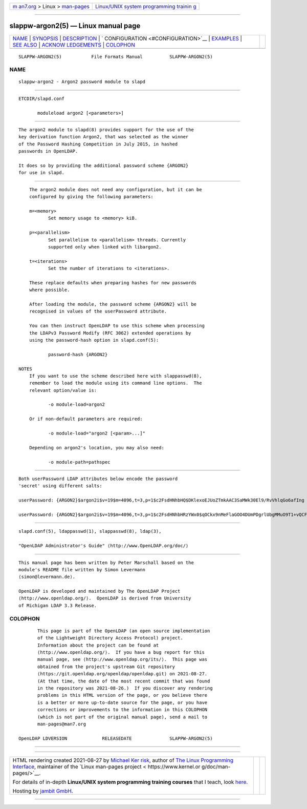 .. container:: page-top

.. container:: nav-bar

   +----------------------------------+----------------------------------+
   | `m                               | `Linux/UNIX system programming   |
   | an7.org <../../../index.html>`__ | trainin                          |
   | > Linux >                        | g <http://man7.org/training/>`__ |
   | `man-pages <../index.html>`__    |                                  |
   +----------------------------------+----------------------------------+

--------------

slappw-argon2(5) — Linux manual page
====================================

+-----------------------------------+-----------------------------------+
| `NAME <#NAME>`__ \|               |                                   |
| `SYNOPSIS <#SYNOPSIS>`__ \|       |                                   |
| `DESCRIPTION <#DESCRIPTION>`__ \| |                                   |
| `                                 |                                   |
| CONFIGURATION <#CONFIGURATION>`__ |                                   |
| \| `EXAMPLES <#EXAMPLES>`__ \|    |                                   |
| `SEE ALSO <#SEE_ALSO>`__ \|       |                                   |
| `ACKNOW                           |                                   |
| LEDGEMENTS <#ACKNOWLEDGEMENTS>`__ |                                   |
| \| `COLOPHON <#COLOPHON>`__       |                                   |
+-----------------------------------+-----------------------------------+
| .. container:: man-search-box     |                                   |
+-----------------------------------+-----------------------------------+

::

   SLAPPW-ARGON2(5)           File Formats Manual          SLAPPW-ARGON2(5)

NAME
-------------------------------------------------

::

          slappw-argon2 - Argon2 password module to slapd


---------------------------------------------------------

::

          ETCDIR/slapd.conf

                 moduleload argon2 [<parameters>]


---------------------------------------------------------------

::

          The argon2 module to slapd(8) provides support for the use of the
          key derivation function Argon2, that was selected as the winner
          of the Password Hashing Competition in July 2015, in hashed
          passwords in OpenLDAP.

          It does so by providing the additional password scheme {ARGON2}
          for use in slapd.


-------------------------------------------------------------------

::

          The argon2 module does not need any configuration, but it can be
          configured by giving the following parameters:

          m=<memory>
                 Set memory usage to <memory> kiB.

          p=<parallelism>
                 Set parallelism to <parallelism> threads. Currently
                 supported only when linked with libargon2.

          t=<iterations>
                 Set the number of iterations to <iterations>.

          These replace defaults when preparing hashes for new passwords
          where possible.

          After loading the module, the password scheme {ARGON2} will be
          recognised in values of the userPassword attribute.

          You can then instruct OpenLDAP to use this scheme when processing
          the LDAPv3 Password Modify (RFC 3062) extended operations by
          using the password-hash option in slapd.conf(5):

                 password-hash {ARGON2}

      NOTES
          If you want to use the scheme described here with slappasswd(8),
          remember to load the module using its command line options.  The
          relevant option/value is:

                 -o module-load=argon2

          Or if non-default parameters are required:

                 -o module-load="argon2 [<param>...]"

          Depending on argon2's location, you may also need:

                 -o module-path=pathspec


---------------------------------------------------------

::

          Both userPassword LDAP attributes below encode the password
          'secret' using different salts:

          userPassword: {ARGON2}$argon2i$v=19$m=4096,t=3,p=1$c2FsdHNhbHQ$DKlexoEJUoZTmkAAC3SaMWk30El9/RvVhlqGo6afIng

          userPassword: {ARGON2}$argon2i$v=19$m=4096,t=3,p=1$c2FsdHNhbHRzYWx0$qOCkx9nMeFlaGOO4DUmPDgrlUbgMMuO9T1+vQCFuyzw


---------------------------------------------------------

::

          slapd.conf(5), ldappasswd(1), slappasswd(8), ldap(3),

          "OpenLDAP Administrator's Guide" ⟨http://www.OpenLDAP.org/doc/⟩


-------------------------------------------------------------------------

::

          This manual page has been written by Peter Marschall based on the
          module's README file written by Simon Levermann
          ⟨simon@levermann.de⟩.

          OpenLDAP is developed and maintained by The OpenLDAP Project 
          ⟨http://www.openldap.org/⟩.  OpenLDAP is derived from University
          of Michigan LDAP 3.3 Release.

COLOPHON
---------------------------------------------------------

::

          This page is part of the OpenLDAP (an open source implementation
          of the Lightweight Directory Access Protocol) project.
          Information about the project can be found at 
          ⟨http://www.openldap.org/⟩.  If you have a bug report for this
          manual page, see ⟨http://www.openldap.org/its/⟩.  This page was
          obtained from the project's upstream Git repository
          ⟨https://git.openldap.org/openldap/openldap.git⟩ on 2021-08-27.
          (At that time, the date of the most recent commit that was found
          in the repository was 2021-08-26.)  If you discover any rendering
          problems in this HTML version of the page, or you believe there
          is a better or more up-to-date source for the page, or you have
          corrections or improvements to the information in this COLOPHON
          (which is not part of the original manual page), send a mail to
          man-pages@man7.org

   OpenLDAP LDVERSION             RELEASEDATE              SLAPPW-ARGON2(5)

--------------

--------------

.. container:: footer

   +-----------------------+-----------------------+-----------------------+
   | HTML rendering        |                       | |Cover of TLPI|       |
   | created 2021-08-27 by |                       |                       |
   | `Michael              |                       |                       |
   | Ker                   |                       |                       |
   | risk <https://man7.or |                       |                       |
   | g/mtk/index.html>`__, |                       |                       |
   | author of `The Linux  |                       |                       |
   | Programming           |                       |                       |
   | Interface <https:     |                       |                       |
   | //man7.org/tlpi/>`__, |                       |                       |
   | maintainer of the     |                       |                       |
   | `Linux man-pages      |                       |                       |
   | project <             |                       |                       |
   | https://www.kernel.or |                       |                       |
   | g/doc/man-pages/>`__. |                       |                       |
   |                       |                       |                       |
   | For details of        |                       |                       |
   | in-depth **Linux/UNIX |                       |                       |
   | system programming    |                       |                       |
   | training courses**    |                       |                       |
   | that I teach, look    |                       |                       |
   | `here <https://ma     |                       |                       |
   | n7.org/training/>`__. |                       |                       |
   |                       |                       |                       |
   | Hosting by `jambit    |                       |                       |
   | GmbH                  |                       |                       |
   | <https://www.jambit.c |                       |                       |
   | om/index_en.html>`__. |                       |                       |
   +-----------------------+-----------------------+-----------------------+

--------------

.. container:: statcounter

   |Web Analytics Made Easy - StatCounter|

.. |Cover of TLPI| image:: https://man7.org/tlpi/cover/TLPI-front-cover-vsmall.png
   :target: https://man7.org/tlpi/
.. |Web Analytics Made Easy - StatCounter| image:: https://c.statcounter.com/7422636/0/9b6714ff/1/
   :class: statcounter
   :target: https://statcounter.com/
